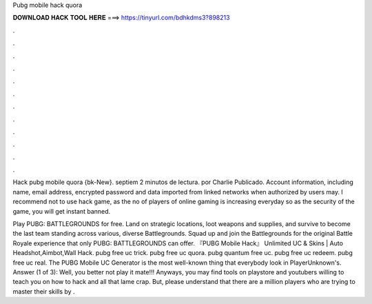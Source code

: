 Pubg mobile hack quora



𝐃𝐎𝐖𝐍𝐋𝐎𝐀𝐃 𝐇𝐀𝐂𝐊 𝐓𝐎𝐎𝐋 𝐇𝐄𝐑𝐄 ===> https://tinyurl.com/bdhkdms3?898213



.



.



.



.



.



.



.



.



.



.



.



.

Hack pubg mobile quora {bk-New}. septiem 2 minutos de lectura. por Charlie Publicado. Account information, including name, email address, encrypted password and data imported from linked networks when authorized by users may. I recommend not to use hack game, as the no of players of online gaming is increasing everyday so as the security of the game, you will get instant banned.

Play PUBG: BATTLEGROUNDS for free. Land on strategic locations, loot weapons and supplies, and survive to become the last team standing across various, diverse Battlegrounds. Squad up and join the Battlegrounds for the original Battle Royale experience that only PUBG: BATTLEGROUNDS can offer. 『PUBG Mobile Hack』 Unlimited UC & Skins | Auto Headshot,Aimbot,Wall Hack. pubg free uc trick. pubg free uc quora. pubg quantum free uc. pubg free uc redeem. pubg free uc real. The PUBG Mobile UC Generator is the most well-known thing that everybody look in PlayerUnknown's. Answer (1 of 3): Well, you better not play it mate!!! Anyways, you may find tools on playstore and youtubers willing to teach you on how to hack and all that lame crap. But, please understand that there are a million players who are trying to master their skills by .
